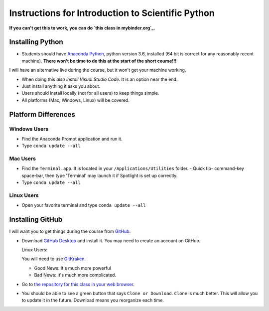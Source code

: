 
Instructions for Introduction to Scientific Python
==================================================

**If you can't get this to work, you can do `this class in  mybinder.org`_.**

Installing Python
-----------------

- Students should have `Anaconda Python`_, python version 3.6, installed (64 bit is correct for any reasonably recent machine). **There won't be time to do this at the start of the short course!!!**

I will have an alternative live during the course, but it won't get your machine working. 

- When doing this *also install Visual Studio Code*. It is an option near the end. 

- Just install anything it asks you about. 

- Users should install locally (not for all users) to keep things simple. 

- All platforms (Mac, Windows, Linux) will be covered. 

Platform Differences
--------------------

Windows Users
~~~~~~~~~~~~~

- Find the Anaconda Prompt application and run it. 
- Type ``conda update --all``

Mac Users
~~~~~~~~~

- Find the ``Terminal.app``. It is located in your ``/Applications/Utilities`` folder. 
  - Quick tip- command-key space-bar, then type 'Terminal' may launch it if Spotlight is set up correctly. 
- Type ``conda update --all``
 
Linux Users
~~~~~~~~~~~

- Open your favorite terminal and type ``conda update --all``

Installing GitHub
-----------------

I will want you to get things during the course from `GitHub <http://github.com>`_. 

- Download `GitHub Desktop`_ and install it. You may need to create an account on GitHub. 

  Linux Users:
  
  You will need to use `GitKraken`_. 
  
  - Good News: It's much more powerful
  - Bad News: It's much more complicated. 

- Go to `the repository for this class in your web browser`_. 
- You should be able to see a green button that says ``Clone or Download``. ``Clone`` is much better. This will allow you to update it in the future. Download means you reorganize each time. 


.. _`Anaconda Python` : https://www.anaconda.com/download/#download
.. _`GitHub Desktop`: https://desktop.github.com/
.. _`GitKraken` : https://www.gitkraken.com/
.. _`the repository for this class in your web browser` : https://github.com/josephcslater/Introduction_to_Python
.. _`this class in  mybinder.org` : https://mybinder.org/v2/gh/josephcslater/Introduction_to_Python/master

